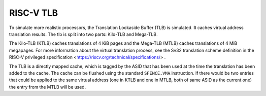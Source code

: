 RISC-V TLB
==========

To simulate more realistic processors, the Translation Lookaside Buffer (TLB)
is simulated.
It caches virtual address translation results.
The tlb is split into two parts: Kilo-TLB and Mega-TLB.

The Kilo-TLB (KTLB) caches translations of 4 KiB pages and the Mega-TLB (MTLB)
caches translations of 4 MiB megapages.
For more information about the virtual translation process,
see the Sv32 translation scheme definition in the RISC-V privileged
specification <https://riscv.org/technical/specifications/> .

The TLB is a directly mapped cache, which is tagged by the ASID
that has been used at the time the translation has been added to the cache.
The cache can be flushed using the standard ``SFENCE.VMA`` instruction.
If there would be two entries that could be applied to the same virtual address
(one in KTLB and one in MTLB, both of same ASID as the current one)
the entry from the MTLB will be used.
